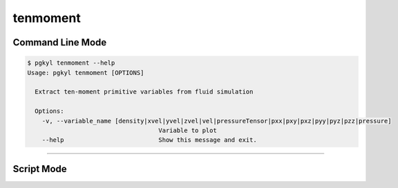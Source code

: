 .. _pg_cmd-tenmoment:

tenmoment
---------

Command Line Mode
^^^^^^^^^^^^^^^^^

.. code-block:: bash

   $ pgkyl tenmoment --help
   Usage: pgkyl tenmoment [OPTIONS]

     Extract ten-moment primitive variables from fluid simulation

     Options:
       -v, --variable_name [density|xvel|yvel|zvel|vel|pressureTensor|pxx|pxy|pxz|pyy|pyz|pzz|pressure]
                                       Variable to plot
       --help                          Show this message and exit.



-------

Script Mode
^^^^^^^^^^^
